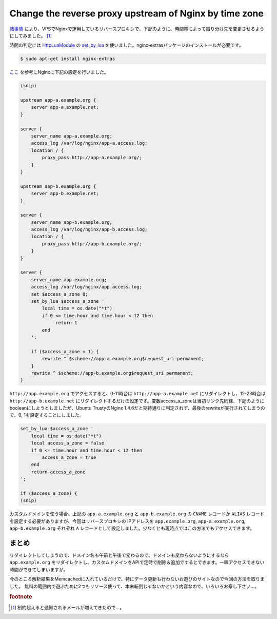 Change the reverse proxy upstream of Nginx by time zone
=======================================================

`諸事情 <http://sideci.hatenablog.com/entry/2015/05/08/094043>`_ により、VPSでNginxで運用しているリバースプロキシで、下記のように、時間帯によって振り分け先を変更させるようにしてみました。 [#]_

.. blockdiag::

   blockdiag admin {
     node_width = 60;
     span_width = 180;
     app0 [label="app-a"];
     app1 [label="app-b"];
     nginx -> app0 [label="0-11時台の振り分け先"];
     nginx -> app1 [label="12-23時台の振り分け先"];
   }

時間の判定には `HttpLuaModule <http://wiki.nginx.org/HttpLuaModule>`_ の `set_by_lua <http://wiki.nginx.org/HttpLuaModule#set_by_lua>`_ を使いました。nginx-extrasパッケージのインストールが必要です。

.. code-block:: shell

   $ sudo apt-get install nginx-extras

`ここ <http://stackoverflow.com/questions/17642961/deliver-a-503-service-unavailable-at-specific-times/17644382#17644382>`_ を参考にNginxに下記の設定を行いました。

.. code-block:: perl

   (snip)

   upstream app-a.example.org {
       server app-a.example.net;
   }
   
   server {
       server_name app-a.example.org;
       access_log /var/log/nginx/app-a.access.log;
       location / {
           proxy_pass http://app-a.example.org/;
       }
   }
   
   upstream app-b.example.org {
       server app-b.example.net;
   }
   
   server {
       server_name app-b.example.org;
       access_log /var/log/nginx/app-b.access.log;
       location / {
           proxy_pass http://app-b.example.org/;
       }
   }
   
   server {
       server_name app.example.org;
       access_log /var/log/nginx/app.access.log;
       set $access_a_zone 0;
       set_by_lua $access_a_zone '
           local time = os.date("*t")
           if 0 <= time.hour and time.hour < 12 then
                return 1
           end
       ';
       
       if ($access_a_zone = 1) {
           rewrite ^ $scheme://app-a.example.org$request_uri permanent;
       }
       rewrite ^ $scheme://app-b.example.org$request_uri permanent;
   }

``http://app.example.org`` でアクセスすると、0-11時台は ``http://app-a.example.net`` にリダイレクトし、12-23時台は ``http://app-b.example.net`` にリダイレクトするだけの設定です。変数access_a_zoneは当初リンク先同様、下記のようにbooleanにしようとしましたが、Ubuntu TrustyのNginx 1.4.6だと期待通りに判定されず、最後のrewriteが実行されてしまうので、0, 1を設定することにしました。

.. code-block:: perl

   set_by_lua $access_a_zone '
       local time = os.date("*t")
       local access_a_zone = false
       if 0 <= time.hour and time.hour < 12 then
           access_a_zone = true
       end
       return access_a_zone
   ';
   
   if ($access_a_zone) {
   (snip)

カスタムドメインを使う場合、上記の ``app-a.example.org`` と ``app-b.example.org`` の ``CNAME`` レコードか ``ALIAS`` レコードを設定する必要がありますが、今回はリバースプロキシの IPアドレスを ``app.example.org``, ``app-a.example.org``, ``app-b.example.org`` それぞれ ``A`` レコードとして設定しました。少なくとも現時点ではこの方法でもアクセスできます。

まとめ
------

リダイレクトしてしまうので、ドメイン名も午前と午後で変わるので、ドメインも変わらないようにするなら ``app.example.org`` をリダイレクトし、カスタムドメインをAPIで定時で削除＆追加でするとできます。一瞬アクセスできない時間ができてしまいますが。

今のところ解析結果をMemcachedに入れているだけで、特にデータ更新も行わないお遊びのサイトなので今回の方法を取りました。
無料の範囲内で遊ぶために2つもリソース使って、本末転倒じゃないかという内容なので、いろいろお察し下さい…。

.. rubric:: footnote

.. [#] 制約超えると通知されるメールが増えてきたので…。

.. author:: default
.. categories:: Ops
.. tags:: Nginx,Lua,Debian
.. comments::
